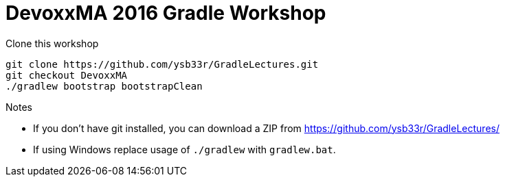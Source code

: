= DevoxxMA 2016 Gradle Workshop

Clone this workshop

[source,bash]
----
git clone https://github.com/ysb33r/GradleLectures.git
git checkout DevoxxMA
./gradlew bootstrap bootstrapClean
----

.Notes
* If you don't have git installed, you can download a ZIP from
https://github.com/ysb33r/GradleLectures/
* If using Windows replace usage of `./gradlew` with `gradlew.bat`.